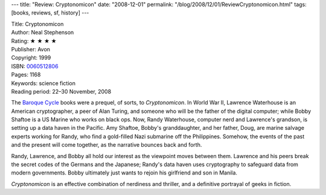 ---
title: "Review: Cryptonomicon"
date: "2008-12-01"
permalink: "/blog/2008/12/01/ReviewCryptonomicon.html"
tags: [books, reviews, sf, history]
---



.. image:: https://images-na.ssl-images-amazon.com/images/P/0060512806.01.MZZZZZZZ.jpg
    :alt: Cryptonomicon
    :target: http://www.elliottbaybook.com/product/info.jsp?isbn=0060512806
    :class: right-float

| Title: Cryptonomicon
| Author: Neal Stephenson
| Rating: ★ ★ ★ ★ 
| Publisher: Avon
| Copyright: 1999
| ISBN: `0060512806 <http://www.elliottbaybook.com/product/info.jsp?isbn=0060512806>`_
| Pages: 1168
| Keywords: science fiction
| Reading period: 22–30 November, 2008

The `Baroque Cycle`_ books were a prequel, of sorts, to *Cryptonomicon*.
In World War II, Lawrence Waterhouse is an American cryptographer,
a peer of Alan Turing,
and someone who will be the father of the digital computer;
while Bobby Shaftoe is a US Marine who works on black ops.
Now, Randy Waterhouse, computer nerd and Lawrence's grandson,
is setting up a data haven in the Pacific.
Amy Shaftoe, Bobby's granddaughter, and her father, Doug,
are marine salvage experts working for Randy,
who find a gold-filled Nazi submarine off the Philippines.
Somehow, the events of the past and the present will come together,
as the narrative bounces back and forth.

Randy, Lawrence, and Bobby all hold our interest
as the viewpoint moves between them.
Lawrence and his peers break the secret codes
of the Germans and the Japanese;
Randy's data haven uses cryptography to safeguard data
from modern governments.
Bobby ultimately just wants to rejoin his girlfriend
and son in Manila.

*Cryptonomicon* is an effective combination of nerdiness and thriller,
and a definitive portrayal of geeks in fiction.


.. _Baroque Cycle:
    /blog/2008/11/16/ReviewQuicksilverAgain.html

.. _permalink:
    /blog/2008/12/01/ReviewCryptonomicon.html
